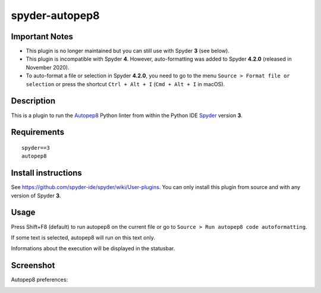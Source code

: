 spyder-autopep8
===============

Important Notes
---------------

* This plugin is no longer maintained but you can still use with Spyder **3** (see below).
* This plugin is incompatible with Spyder **4**. However, auto-formatting was added to Spyder **4.2.0** (released in November 2020).
* To auto-format a file or selection in Spyder **4.2.0**, you need to go to the menu ``Source > Format file or selection`` or press the shortcut ``Ctrl + Alt + I`` (``Cmd + Alt + I`` in macOS).


Description
-----------

This is a plugin to run the `Autopep8 <https://pypi.python.org/pypi/autopep8>`_ Python linter from within the Python IDE `Spyder <https://github.com/spyder-ide/spyder>`_ version **3**.


Requirements
------------
::

  spyder==3
  autopep8


Install instructions
--------------------

See https://github.com/spyder-ide/spyder/wiki/User-plugins. You can only install this plugin from source and with any version of Spyder **3**.


Usage
-----

Press Shift+F8 (default) to run autopep8 on the current file or go to ``Source > Run autopep8 code autoformatting``.

If some text is selected, autopep8 will run on this text only.

Informations about the execution will be displayed in the statusbar.

Screenshot
----------
Autopep8 preferences:

.. image:: img_src/screenshot_preferences.png
